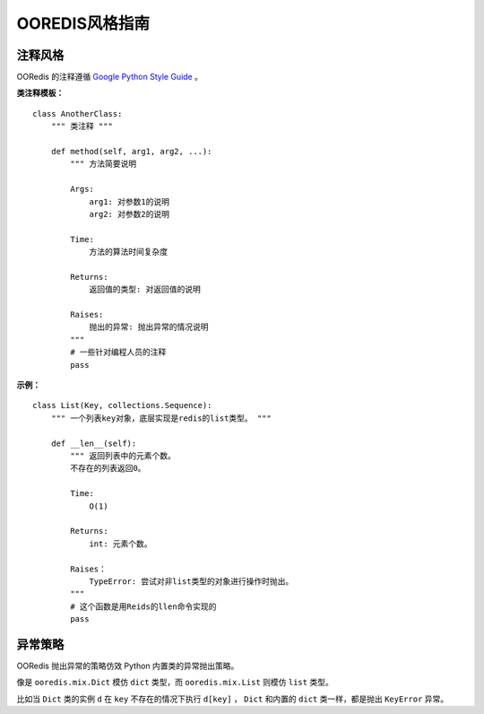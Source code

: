 OOREDIS风格指南
******************

注释风格
============

OORedis 的注释遵循 `Google Python Style Guide <http://google-styleguide.googlecode.com/svn/trunk/pyguide.html>`_ 。

**类注释模板：**

::

    class AnotherClass:
        """ 类注释 """

        def method(self, arg1, arg2, ...):
            """ 方法简要说明
            
            Args:
                arg1: 对参数1的说明
                arg2: 对参数2的说明

            Time:
                方法的算法时间复杂度

            Returns:
                返回值的类型: 对返回值的说明

            Raises:
                抛出的异常: 抛出异常的情况说明
            """
            # 一些针对编程人员的注释
            pass

**示例：**

::

    class List(Key, collections.Sequence):
        """ 一个列表key对象，底层实现是redis的list类型。 """

        def __len__(self):
            """ 返回列表中的元素个数。
            不存在的列表返回0。
    
            Time:
                O(1)
    
            Returns:
                int: 元素个数。
    
            Raises：
                TypeError: 尝试对非list类型的对象进行操作时抛出。
            """
            # 这个函数是用Reids的llen命令实现的
            pass
    

异常策略
===========

OORedis 抛出异常的策略仿效 Python 内置类的异常抛出策略。

像是 ``ooredis.mix.Dict`` 模仿 ``dict`` 类型，而 ``ooredis.mix.List`` 则模仿 ``list`` 类型。

比如当 ``Dict`` 类的实例 ``d`` 在 ``key`` 不存在的情况下执行 ``d[key]`` ， ``Dict`` 和内置的 ``dict`` 类一样，都是抛出 ``KeyError`` 异常。
